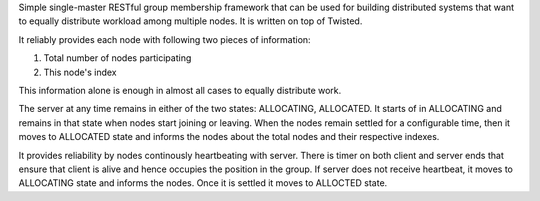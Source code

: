 Simple single-master RESTful group membership framework that can be used for building distributed systems that want to equally distribute workload among multiple nodes. It is written on top of Twisted. 

It reliably provides each node with following two pieces of information:

1. Total number of nodes participating
2. This node's index

This information alone is enough in almost all cases to equally distribute work. 

The server at any time remains in either of the two states: ALLOCATING, ALLOCATED. It starts of in ALLOCATING and remains in that state when nodes start joining or leaving. When the nodes remain settled for a configurable time, then it moves to ALLOCATED state and informs the nodes about the total nodes and their respective indexes. 

It provides reliability by nodes continously heartbeating with server. There is timer on both client and server ends that ensure that client is alive and hence occupies the position in the group. If server does not receive heartbeat, it moves to ALLOCATING state and informs the nodes. Once it is settled it moves to ALLOCTED state.
